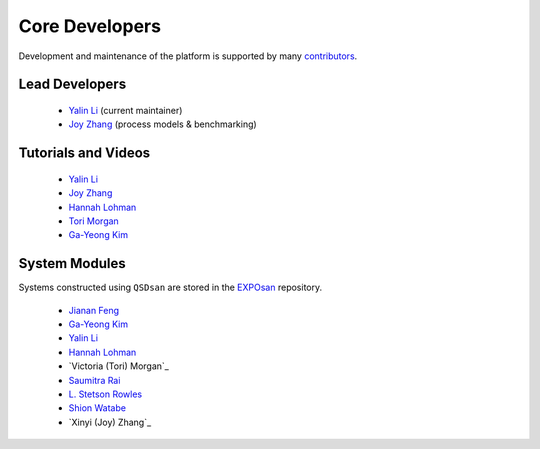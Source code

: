 Core Developers
===============
Development and maintenance of the platform is supported by many `contributors <https://github.com/QSD-Group/QSDsan/graphs/contributors>`_.


Lead Developers
---------------
   - `Yalin Li`_ (current maintainer)
   - `Joy Zhang`_ (process models & benchmarking)


Tutorials and Videos
--------------------
   - `Yalin Li`_
   - `Joy Zhang`_
   - `Hannah Lohman`_
   - `Tori Morgan`_
   - `Ga-Yeong Kim`_


System Modules
--------------
Systems constructed using ``QSDsan`` are stored in the `EXPOsan <https://github.com/QSD-Group/EXPOsan>`_ repository.

   - `Jianan Feng <https://www.linkedin.com/in/jianan-f-120899193/>`_
   - `Ga-Yeong Kim`_
   - `Yalin Li`_
   - `Hannah Lohman`_
   - `Victoria (Tori) Morgan`_
   - `Saumitra Rai <https://www.linkedin.com/in/raisaumitra/>`_
   - `L. Stetson Rowles <https://www.linkedin.com/in/lewis-stetson-rowles-40b24245/>`_
   - `Shion Watabe <https://www.linkedin.com/in/shion-watabe-93a978183/>`_
   - `Xinyi (Joy) Zhang`_


.. Links
.. _Ga-Yeong Kim: https://www.linkedin.com/in/ga-yeong-kim-8a2b4a141/
.. _Yalin Li: https://yalinli.group
.. _Hannah Lohman: https://www.linkedin.com/in/hannahlohman/
.. _Tori Morgan: https://www.linkedin.com/in/victoria-morgan-ph-d-a8493271/
.. _Joy Zhang: https://www.linkedin.com/in/xinyi-joy-zhang/
